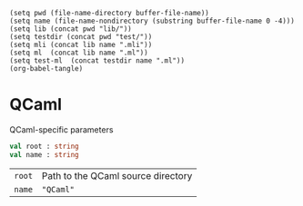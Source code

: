 #+begin_src elisp tangle: no :results none :exports none
(setq pwd (file-name-directory buffer-file-name))
(setq name (file-name-nondirectory (substring buffer-file-name 0 -4)))
(setq lib (concat pwd "lib/"))
(setq testdir (concat pwd "test/"))
(setq mli (concat lib name ".mli"))
(setq ml  (concat lib name ".ml"))
(setq test-ml  (concat testdir name ".ml"))
(org-babel-tangle)
#+end_src 

* QCaml
  :PROPERTIES:
  :header-args: :noweb yes :comments both
  :END:

  QCaml-specific parameters
  
  #+begin_src ocaml :tangle (eval mli)
val root : string
val name : string
  #+end_src

  | ~root~ | Path to the QCaml source directory |
  | ~name~ | ~"QCaml"~                          |

  #+begin_src ocaml :tangle (eval ml) :exports none
let name = "QCaml"

let root =
  let rec chop = function
    | [] -> []
    | x :: _ as l when x = name -> l
    | _ :: rest -> chop rest
  in
  String.split_on_char Filename.dir_sep.[0] (Sys.getcwd ())
  |> List.rev
  |> chop
  |> List.rev
  |> String.concat Filename.dir_sep


  #+end_src

